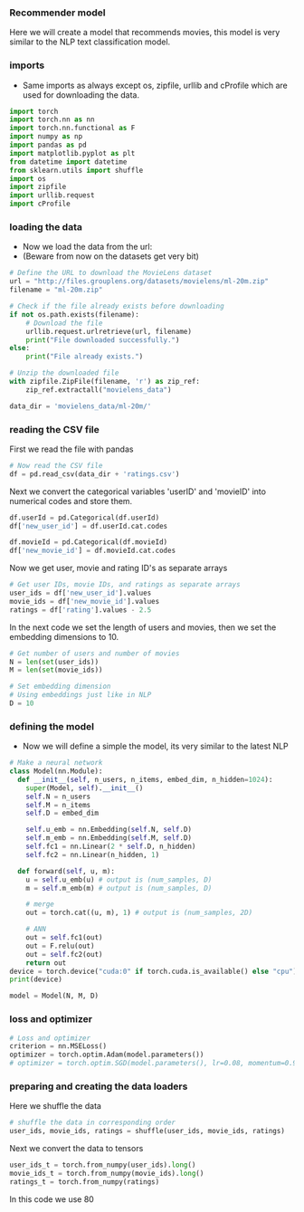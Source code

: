 *** Recommender model
Here we will create a model that recommends movies, this model is very similar to the NLP text classification model.

*** imports
- Same imports as always except os, zipfile, urllib and cProfile which are used for downloading the data.
#+BEGIN_SRC python
import torch
import torch.nn as nn
import torch.nn.functional as F
import numpy as np
import pandas as pd
import matplotlib.pyplot as plt
from datetime import datetime
from sklearn.utils import shuffle
import os
import zipfile
import urllib.request
import cProfile
#+END_SRC

*** loading the data
- Now we load the data from the url:
- (Beware from now on the datasets get very bit)

#+BEGIN_SRC python
# Define the URL to download the MovieLens dataset
url = "http://files.grouplens.org/datasets/movielens/ml-20m.zip"
filename = "ml-20m.zip"

# Check if the file already exists before downloading
if not os.path.exists(filename):
    # Download the file
    urllib.request.urlretrieve(url, filename)
    print("File downloaded successfully.")
else:
    print("File already exists.")

# Unzip the downloaded file
with zipfile.ZipFile(filename, 'r') as zip_ref:
    zip_ref.extractall("movielens_data")

data_dir = 'movielens_data/ml-20m/'
#+END_SRC

*** reading the CSV file
First we read the file with pandas
#+BEGIN_SRC python
# Now read the CSV file
df = pd.read_csv(data_dir + 'ratings.csv')
#+END_SRC

Next we convert the categorical variables 'userID' and 'movieID' into numerical codes and store them.
#+BEGIN_SRC python
df.userId = pd.Categorical(df.userId)
df['new_user_id'] = df.userId.cat.codes

df.movieId = pd.Categorical(df.movieId)
df['new_movie_id'] = df.movieId.cat.codes
#+END_SRC

Now we get user, movie and rating ID's as separate arrays
#+BEGIN_SRC python
# Get user IDs, movie IDs, and ratings as separate arrays
user_ids = df['new_user_id'].values
movie_ids = df['new_movie_id'].values
ratings = df['rating'].values - 2.5
#+END_SRC

In the next code we set the length of users and movies, then we set the embedding dimensions to 10.
#+BEGIN_SRC python
# Get number of users and number of movies
N = len(set(user_ids))
M = len(set(movie_ids))

# Set embedding dimension
# Using embeddings just like in NLP
D = 10
#+END_SRC

*** defining the model
- Now we will define a simple the model, its very similar to the latest NLP

#+BEGIN_SRC python
# Make a neural network
class Model(nn.Module):
  def __init__(self, n_users, n_items, embed_dim, n_hidden=1024):
    super(Model, self).__init__()
    self.N = n_users
    self.M = n_items
    self.D = embed_dim

    self.u_emb = nn.Embedding(self.N, self.D)
    self.m_emb = nn.Embedding(self.M, self.D)
    self.fc1 = nn.Linear(2 * self.D, n_hidden)
    self.fc2 = nn.Linear(n_hidden, 1)

  def forward(self, u, m):
    u = self.u_emb(u) # output is (num_samples, D)
    m = self.m_emb(m) # output is (num_samples, D)

    # merge
    out = torch.cat((u, m), 1) # output is (num_samples, 2D)

    # ANN
    out = self.fc1(out)
    out = F.relu(out)
    out = self.fc2(out)
    return out
device = torch.device("cuda:0" if torch.cuda.is_available() else "cpu")
print(device)

model = Model(N, M, D)
#+END_SRC

*** loss and optimizer

#+BEGIN_SRC python
# Loss and optimizer
criterion = nn.MSELoss()
optimizer = torch.optim.Adam(model.parameters())
# optimizer = torch.optim.SGD(model.parameters(), lr=0.08, momentum=0.9)
#+END_SRC

*** preparing and creating the data loaders
Here we shuffle the data

#+BEGIN_SRC python
# shuffle the data in corresponding order
user_ids, movie_ids, ratings = shuffle(user_ids, movie_ids, ratings)
#+END_SRC

Next we convert the data to tensors
#+BEGIN_SRC python
user_ids_t = torch.from_numpy(user_ids).long()
movie_ids_t = torch.from_numpy(movie_ids).long()
ratings_t = torch.from_numpy(ratings)
#+END_SRC

In this code we use 80








